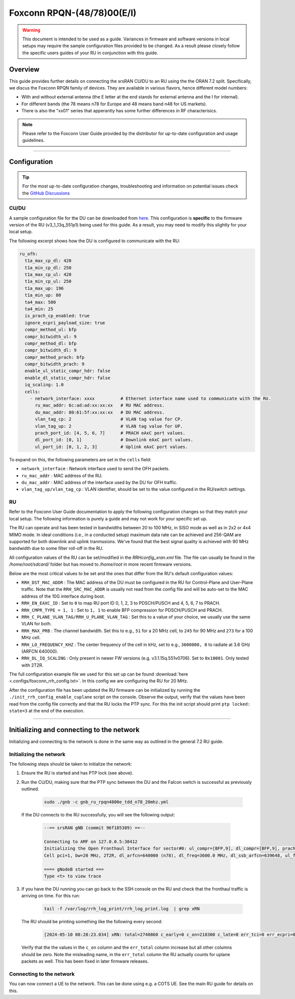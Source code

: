 .. _foxconn:

Foxconn RPQN-(48/78)00(E/I)
################

.. warning::

  This document is intended to be used as a guide. Variances in firmware and software versions in local setups may require the sample configuration files provided to be changed. As a result please closely follow the specific users guides of your RU in conjunction with this guide.

Overview
********

This guide provides further details on connecting the srsRAN CU/DU to an RU using the the ORAN 7.2 split. Specifically, we discus the Foxconn RPQN family of devices.
They are available in various flavors, hence different model numbers:

- With and without external antenna (the E letter at the end stands for external antenna and the I for internal). 
- For different bands (the 78 means n78 for Europe and 48 means band n48 for US markets).
- There is also the "xx01" series that apperantly has some further differences in RF characterisics.

.. note::

  Please refer to the Foxconn User Guide provided by the distributor for up-to-date configuration and usage guidelines.

-----

Configuration
*************

.. tip:: 
  
  For the most up-to-date configuration changes, troubleshooting and information on potential issues check the `GitHub Discussions <https://github.com/srsran/srsRAN_Project/discussions>`_ 

CU/DU
=====

A sample configuration file for the DU can be downloaded from `here <https://github.com/srsran/srsRAN_Project/blob/main/configs/gnb_ru_rpqn4800e_tdd_n78_20mhz.yml>`_. This configuration is **specific** to the firmware version of the RU (v3_1_13q_551p1)
being used for this guide. As a result, you may need to modify this slightly for your local setup. 

The following excerpt shows how the DU is configured to communicate with the RU: 

.. code-block:: yaml

  ru_ofh:
    t1a_max_cp_dl: 420
    t1a_min_cp_dl: 250
    t1a_max_cp_ul: 420
    t1a_min_cp_ul: 250
    t1a_max_up: 196
    t1a_min_up: 80
    ta4_max: 500
    ta4_min: 25
    is_prach_cp_enabled: true
    ignore_ecpri_payload_size: true
    compr_method_ul: bfp
    compr_bitwidth_ul: 9
    compr_method_dl: bfp
    compr_bitwidth_dl: 9
    compr_method_prach: bfp
    compr_bitwidth_prach: 9
    enable_ul_static_compr_hdr: false
    enable_dl_static_compr_hdr: false
    iq_scaling: 1.0
    cells:
      - network_interface: xxxx          # Ethernet interface name used to communicate with the RU.
        ru_mac_addr: 6c:ad:ad:xx:xx:xx   # RU MAC address.
        du_mac_addr: 80:61:5f:xx:xx:xx   # DU MAC address.
        vlan_tag_cp: 2                   # VLAN tag value for CP.
        vlan_tag_up: 2                   # VLAN tag value for UP.    
        prach_port_id: [4, 5, 6, 7]      # PRACH eAxC port values.
        dl_port_id: [0, 1]               # Downlink eAxC port values.
        ul_port_id: [0, 1, 2, 3]         # Uplink eAxC port values.

To expand on this, the following parameters are set in the ``cells`` field:

- ``network_interface`` : Network interface used to send the OFH packets.
- ``ru_mac_addr`` : MAC address of the RU.
- ``du_mac_addr`` : MAC address of the interface used by the DU for OFH traffic.
- ``vlan_tag_up/vlan_tag_cp`` : VLAN identifier, should be set to the value configured in the RU/switch settings.

RU 
=====

Refer to the Foxconn User Guide documentation to apply the following configuration changes so that they match your local setup. The following information is purely a guide and may not work for your specific set up. 

The RU can operate and has been tested in bandwidths between 20 to 100 MHz, in SISO mode as well
as in 2x2 or 4x4 MIMO mode. In ideal conditions (i.e., in a conducted setup) maximum data rate can be achieved and 256-QAM are supported for both downlink and uplink tranmssions.
We've found that the best signal quality is achieved with 90 MHz bandwidth due to some filter roll-off in the RU.

All configuration values of the RU can be set/modified in the `RRHconfig_xran.xml` file. The file can usually be found in the `/home/root/sdcard/` folder but has moved to `/home/root` in more recent firmware versions.

Below are the most critical values to be set and the ones that differ from the RU's default configuration values:

- ``RRH_DST_MAC_ADDR`` : The MAC address of the DU must be configured in the RU for Control-Plane and User-Plane traffic. Note that the ``RRH_SRC_MAC_ADDR`` is usually not read from the config file and will be auto-set to the MAC address of the 10G interface during boot.
- ``RRH_EN_EAXC_ID`` : Set to ``0`` to map RU port ID 0, 1, 2, 3 to PDSCH/PUSCH and 4, 5, 6, 7 to PRACH.
- ``RRH_CMPR_TYPE = 1, 1`` : Set to ``1, 1`` to enable BFP compression for PDSCH/PUSCH and PRACH.
- ``RRH_C_PLANE_VLAN_TAG/RRH_U_PLANE_VLAN_TAG`` : Set this to a value of your choice, we usually use the same VLAN for both.
- ``RRH_MAX_PRB`` : The channel bandwidth. Set this to e.g., ``51`` for a 20 MHz cell, to ``245`` for 90 MHz and ``273`` for a 100 MHz cell.
- ``RRH_LO_FREQUENCY_KHZ`` : The center frequency of the cell in kHz, set to e.g., ``3600000, 0`` to radiate at 3.6 GHz (ARFCN 640000).
- ``RRH_DL_IQ_SCALING`` : Only present in newer FW versions (e.g. v3.1.15q.551v0706). Set to ``0x10001``. Only tested with 2T2R.

The full configuration example file we used for this set up can be found :download:`here <.configs/foxconn_rrh_config.txt>`. In this config we are configuring the RU for 20 MHz.

After the configuration file has been updated the RU firmware can be initialized by running the ``./init_rrh_config_enable_cuplane`` script on the console. Observe the output, verify that
the values have been read from the config file correctly and that the RU locks the PTP sync. For this the init script should print ``ptp locked: state=3`` at the end of the execution.

-----

Initializing and connecting to the network
******************************************

Initializing and connecting to the network is done in the same way as outlined in the general 7.2 RU guide. 

Initializing the network
========================

The following steps should be taken to initialize the network: 

1. Ensure the RU is started and has PTP lock (see above).

2. Run the CU/DU, making sure that the PTP sync between the DU and the Falcon switch is successful as previously outlined.  

    .. code-block:: bash

      sudo ./gnb -c gnb_ru_rpqn4800e_tdd_n78_20mhz.yml

  If the DU connects to the RU successfully, you will see the following output: 

    .. code-block:: bash

      --== srsRAN gNB (commit 96f185389) ==--

      Connecting to AMF on 127.0.0.5:38412
      Initializing the Open Fronthaul Interface for sector#0: ul_compr=[BFP,9], dl_compr=[BFP,9], prach_compr=[BFP,9], prach_cp_enabled=true, downlink_broadcast=false
      Cell pci=1, bw=20 MHz, 2T2R, dl_arfcn=640000 (n78), dl_freq=3600.0 MHz, dl_ssb_arfcn=639648, ul_freq=3600.0 MHz

      ==== gNodeB started ===
      Type <t> to view trace

3. If you have the DU running you can go back to the SSH console on the RU and check that the fronthaul traffic is arriving on time. For this run: 

    .. code-block:: bash
    
      tail -f /var/log/rrh_log_print/rrh_log_print.log  | grep xRN

  The RU should be printing something like the following every second: 

    .. code-block:: bash
    
      [2024-05-10 08:28:23.034] xRN: total=2740860 c_early=0 c_on=218300 c_late=0 err_tci=0 err_ecpri=0 err_port=0 err_sct=0 err_total=1443194
  
  Verify that the the values in the ``c_on`` column and the ``err_total`` column increase but all other columns should be zero. Note the misleading name, in the ``err_total`` column 
  the RU actually counts for uplane packets as well. This has been fixed in later firmware releases.

Connecting to the network
=========================

You can now connect a UE to the network. This can be done using e.g. a COTS UE. See the main RU guide for details on this.